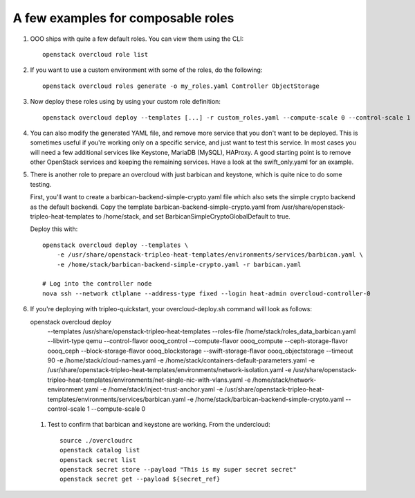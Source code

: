 A few examples for composable roles
###################################

#. OOO ships with quite a few default roles. You can view them using the CLI:

   ::

        openstack overcloud role list

#. If you want to use a custom environment with some of the roles, do the
   following:

   ::

        openstack overcloud roles generate -o my_roles.yaml Controller ObjectStorage

#. Now deploy these roles using by using your custom role definition:

   ::

        openstack overcloud deploy --templates [...] -r custom_roles.yaml --compute-scale 0 --control-scale 1 --swift-storage-scale 1

#. You can also modify the generated YAML file, and remove more service that
   you don't want to be deployed. This is sometimes useful if you're working
   only on a specific service, and just want to test this service. In most
   cases you will need a few additional services like Keystone, MariaDB
   (MySQL), HAProxy. A good starting point is to remove other OpenStack
   services and keeping the remaining services. Have a look at the
   swift_only.yaml for an example.

#. There is another role to prepare an overcloud with just barbican and
   keystone, which is quite nice to do some testing.
  
   First, you'll want to create a barbican-backend-simple-crypto.yaml file which
   also sets the simple crypto backend as the default backendi.  Copy the template
   barbican-backend-simple-crypto.yaml from /usr/share/openstack-tripleo-heat-templates
   to /home/stack, and set BarbicanSimpleCryptoGlobalDefault to true.

   Deploy this with:

   ::

        openstack overcloud deploy --templates \
            -e /usr/share/openstack-tripleo-heat-templates/environments/services/barbican.yaml \
            -e /home/stack/barbican-backend-simple-crypto.yaml -r barbican.yaml

        # Log into the controller node
        nova ssh --network ctlplane --address-type fixed --login heat-admin overcloud-controller-0

#. If you're deploying with tripleo-quickstart, your overcloud-deploy.sh
   command will look as follows::

   openstack overcloud deploy \
       --templates /usr/share/openstack-tripleo-heat-templates \
       --roles-file /home/stack/roles_data_barbican.yaml \
       --libvirt-type qemu --control-flavor oooq_control \
       --compute-flavor oooq_compute --ceph-storage-flavor oooq_ceph \
       --block-storage-flavor oooq_blockstorage \
       --swift-storage-flavor oooq_objectstorage --timeout 90 \
       -e /home/stack/cloud-names.yaml \
       -e /home/stack/containers-default-parameters.yaml \
       -e /usr/share/openstack-tripleo-heat-templates/environments/network-isolation.yaml \
       -e /usr/share/openstack-tripleo-heat-templates/environments/net-single-nic-with-vlans.yaml \
       -e /home/stack/network-environment.yaml \
       -e /home/stack/inject-trust-anchor.yaml \
       -e /usr/share/openstack-tripleo-heat-templates/environments/services/barbican.yaml \
       -e /home/stack/barbican-backend-simple-crypto.yaml \
       --control-scale 1 --compute-scale 0

 #. Test to confirm that barbican and keystone are working.  From the undercloud::

      source ./overcloudrc
      openstack catalog list
      openstack secret list
      openstack secret store --payload "This is my super secret secret"
      openstack secret get --payload ${secret_ref}
